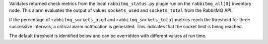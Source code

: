 Validates returned check metrics from the local ``rabbitmq_status.py``
plugin run on the ``rabbitmq_all[0]`` inventory node. This alarm
evaluates the output of values ``sockets_used`` and ``sockets_total``
from the RabbitMQ API.

If the percentage of ``rabbitmq_sockets_used`` and
``rabbitmq_sockets_total`` metrics reach the threshold for three
successive intervals, a critical alarm notification is generated. This
indicates that the socket limit is being reached.

The default threshold is identified below and can be overridden with
different values at run time.
